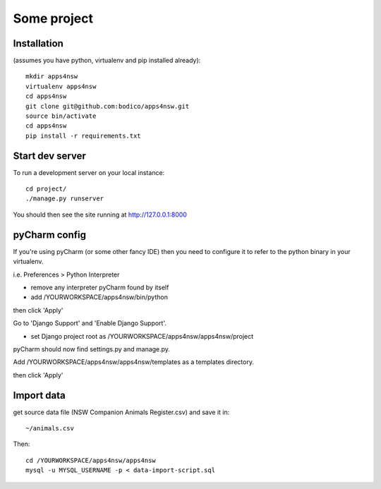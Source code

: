 Some project
============

Installation
------------

(assumes you have python, virtualenv and pip installed already)::

  mkdir apps4nsw
  virtualenv apps4nsw
  cd apps4nsw
  git clone git@github.com:bodico/apps4nsw.git
  source bin/activate
  cd apps4nsw
  pip install -r requirements.txt


Start dev server
----------------

To run a development server on your local instance::

  cd project/
  ./manage.py runserver

You should then see the site running at http://127.0.0.1:8000


pyCharm config
--------------

If you're using pyCharm (or some other fancy IDE) then you need to 
configure it to refer to the python binary in your virtualenv.

i.e. Preferences > Python Interpreter

* remove any interpreter pyCharm found by itself
* add /YOURWORKSPACE/apps4nsw/bin/python

then click 'Apply'

Go to 'Django Support' and 'Enable Django Support'.

* set Django project root as /YOURWORKSPACE/apps4nsw/apps4nsw/project

pyCharm should now find settings.py and manage.py.

Add /YOURWORKSPACE/apps4nsw/apps4nsw/templates as a templates directory.

then click 'Apply'


Import data
-----------

get source data file (NSW Companion Animals Register.csv) and save it in::

  ~/animals.csv

Then::

  cd /YOURWORKSPACE/apps4nsw/apps4nsw
  mysql -u MYSQL_USERNAME -p < data-import-script.sql

